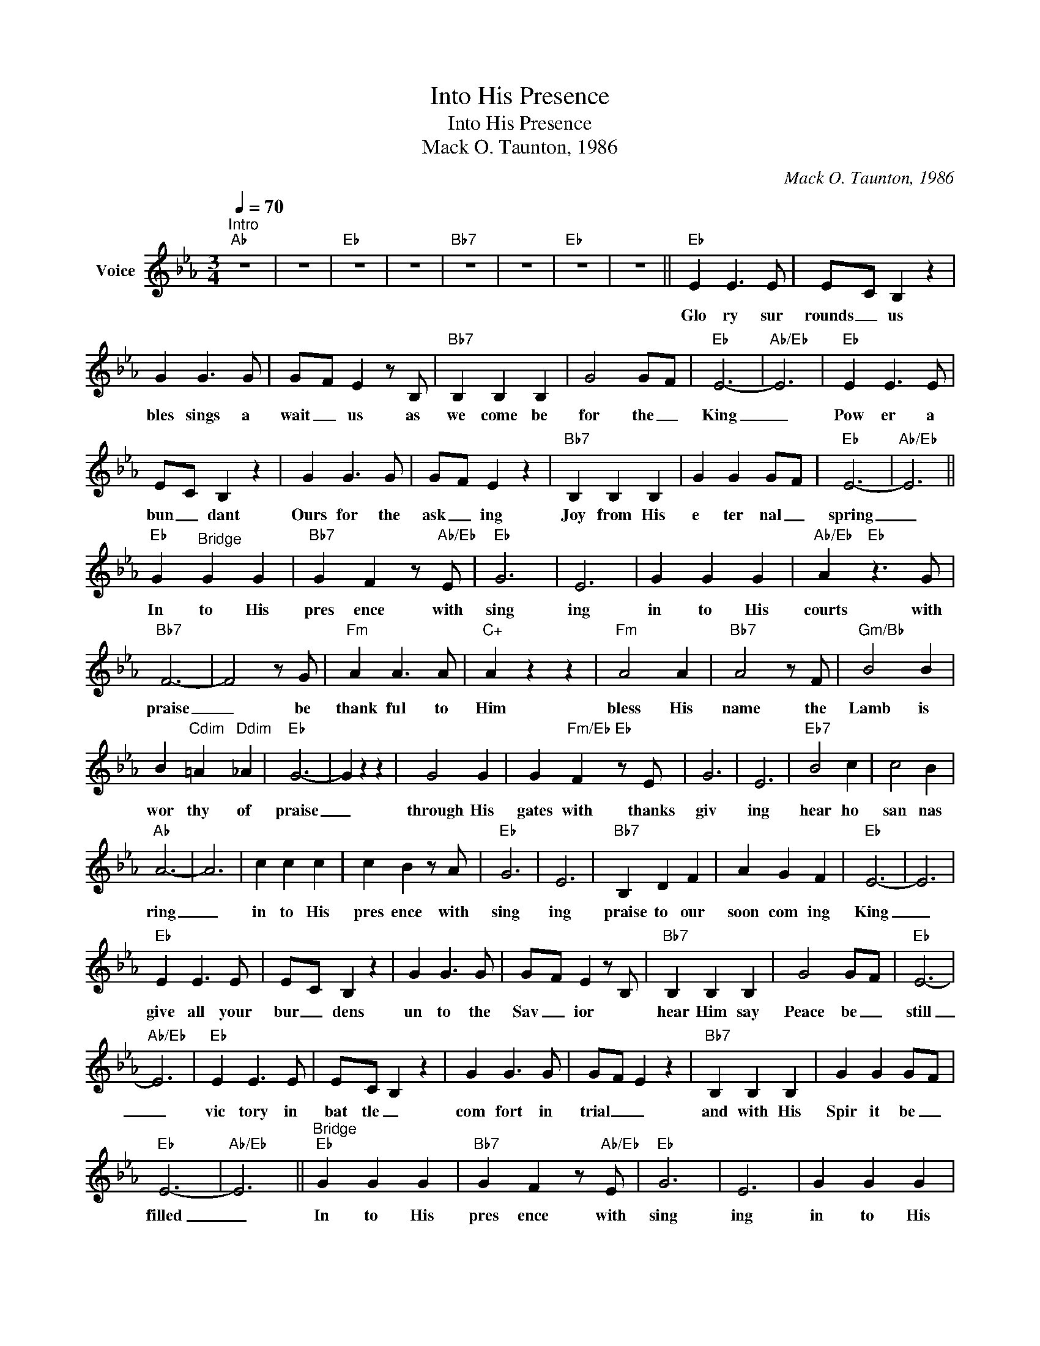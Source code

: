 X:1
T:Into His Presence
T:Into His Presence
T:Mack O. Taunton, 1986
C:Mack O. Taunton, 1986
Z:All Rights Reserved
L:1/4
Q:1/4=70
M:3/4
K:Eb
V:1 treble nm="Voice"
%%MIDI program 54
V:1
"^Intro""Ab" z3 | z3 |"Eb" z3 | z3 |"Bb7" z3 | z3 |"Eb" z3 | z3 ||"Eb" E E3/2 E/ | E/-C/ B, z | %10
w: ||||||||Glo ry sur|rounds _ us|
 G G3/2 G/ | G/-F/ E z/ B,/ |"Bb7" B, B, B, | G2 G/-F/ |"Eb" E3- |"Ab/Eb" E3 |"Eb" E E3/2 E/ | %17
w: bles sings a|wait _ us as|we come be|for the _|King|_|Pow er a|
 E/-C/ B, z | G G3/2 G/ | G/-F/ E z |"Bb7" B, B, B, | G G G/-F/ |"Eb" E3- |"Ab/Eb" E3 || %24
w: bun _ dant|Ours for the|ask _ ing|Joy from His|e ter nal _|spring|_|
"Eb" G"^Bridge" G G |"Bb7" G F z/"Ab/Eb" E/ |"Eb" G3 | E3 | G G G |"Ab/Eb" A"Eb" z3/2 G/ | %30
w: In to His|pres ence with|sing|ing|in to His|courts with|
"Bb7" F3- | F2 z/ G/ |"Fm" A A3/2 A/ |"C+" A z z |"Fm" A2 A |"Bb7" A2 z/ F/ |"Gm/Bb" B2 B | %37
w: praise|_ be|thank ful to|Him|bless His|name the|Lamb is|
 B"Cdim" =A"Ddim" _A |"Eb" G3- | G z z | G2 G | G"Fm/Eb" F"Eb" z/ E/ | G3 | E3 |"Eb7" B2 c | c2 B | %46
w: wor thy of|praise|_|through His|gates with thanks|giv|ing|hear ho|san nas|
"Ab" A3- | A3 | c c c | c B z/ A/ |"Eb" G3 | E3 |"Bb7" B, D F | A G F |"Eb" E3- | E3 | %56
w: ring|_|in to His|pres ence with|sing|ing|praise to our|soon com ing|King|_|
"Eb" E E3/2 E/ | E/-C/ B, z | G G3/2 G/ | G/-F/ E z/ B,/ |"Bb7" B, B, B, | G2 G/-F/ |"Eb" E3- | %63
w: give all your|bur _ dens|un to the|Sav _ ior *|hear Him say|Peace be _|still|
"Ab/Eb" E3 |"Eb" E E3/2 E/ | E/-C/ B, z | G G3/2 G/ | G/-F/ E z |"Bb7" B, B, B, | G G G/-F/ | %70
w: _|vic tory in|bat tle _|com fort in|trial _ _|and with His|Spir it be _|
"Eb" E3- |"Ab/Eb" E3 ||"^Bridge""Eb" G G G |"Bb7" G F z/"Ab/Eb" E/ |"Eb" G3 | E3 | G G G | %77
w: filled|_|In to His|pres ence with|sing|ing|in to His|
"Ab/Eb" A"Eb" z3/2 G/ |"Bb7" F3- | F2 z/ G/ |"Fm" A A3/2 A/ |"C+" A z z |"Fm" A2 A | %83
w: courts with|praise|_ be|thank ful to|Him|bless His|
"Bb7" A2 z/ F/ |"Gm/Bb" B2 B | B"Cdim" =A"Ddim" _A |"Eb" G3- | G z z | G2 G | %89
w: name the|Lamb is|wor thy of|praise|_|through His|
 G"Fm/Eb" F"Eb" z/ E/ | G3 | E3 |"Eb7" B2 c | c2 B |"Ab" A3- | A3 |"Ab" c c c | c B z/ A/ | %98
w: gates with thanks|giv|ing|hear ho|san nas|ring|_|in to His|pres ence with|
"Eb" G3 | E3 |"Bb7" B, D F | A G F |"Eb" E3- | E3 |] %104
w: sing|ing|praise to our|soon com ing|King|_|

